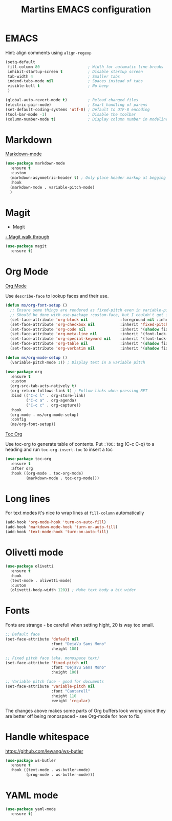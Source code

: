 #+TITLE: Martins EMACS configuration

* Table of contents                                            :TOC:noexport:
- [[#emacs][EMACS]]
- [[#markdown][Markdown]]
- [[#magit][Magit]]
- [[#org-mode][Org Mode]]
- [[#long-lines][Long lines]]
- [[#olivetti-mode][Olivetti mode]]
- [[#fonts][Fonts]]
- [[#handle-whitespace][Handle whitespace]]
- [[#yaml-mode][YAML mode]]

* EMACS

  Hint: align comments using ~align-regexp~

  #+BEGIN_SRC emacs-lisp
	(setq-default
	 fill-column 80						; Width for automatic line breaks
	 inhibit-startup-screen t			; Disable startup screen
	 tab-width 4						; Smaller tabs
	 indend-tabs-mode nil				; Spaces instead of tabs
	 visible-bell t						; No beep
	 )

	(global-auto-revert-mode t)			; Reload changed files
	(electric-pair-mode)				; Smart handling of parens
	(set-default-coding-systems 'utf-8)	; Default to UTF-8 encoding
	(tool-bar-mode -1)					; Disable the toolbar
	(column-number-mode t)				; Display column number in modeline
  #+END_SRC

* Markdown

  [[https://jblevins.org/projects/markdown-mode/][Markdown-mode]]

  #+BEGIN_SRC emacs-lisp
	(use-package markdown-mode
	  :ensure t
	  :custom
	  (markdown-asymmetric-header t) ; Only place header markup at begging of line
	  :hook
	  (markdown-mode . variable-pitch-mode)
	  )
  #+END_SRC

* Magit

  - [[https://magit.vc/][Magit]]
  [[https://emacsair.me/2017/09/01/magit-walk-through/][- Magit walk through]]

  #+BEGIN_SRC emacs-lisp
    (use-package magit
      :ensure t)
  #+END_SRC


* Org Mode

  [[https://orgmode.org/][Org Mode]]

  Use ~describe-face~ to lookup faces and their use.

#+BEGIN_SRC emacs-lisp
  (defun ms/org-font-setup ()
	;; Ensure some things are rendered as fixed-pitch even in variable-pitch mode
    ;; Should be done with use-package :custom-face, but I couldn't get it to work with multiple faces
	(set-face-attribute 'org-block nil				:foreground nil :inherit 'fixed-pitch)
	(set-face-attribute 'org-checkbox nil			:inherit 'fixed-pitch)
	(set-face-attribute 'org-code nil				:inherit '(shadow fixed-pitch))
	(set-face-attribute 'org-meta-line nil			:inherit '(font-lock-comment-face fixed-pitch))
	(set-face-attribute 'org-special-keyword nil	:inherit '(font-lock-comment-face fixed-pitch))
	(set-face-attribute 'org-table nil				:inherit '(shadow fixed-pitch))
	(set-face-attribute 'org-verbatim nil			:inherit '(shadow fixed-pitch)))

  (defun ms/org-mode-setup ()
	(variable-pitch-mode 1)) ; Display text in a variable pitch
#+END_SRC

#+BEGIN_SRC emacs-lisp
  (use-package org
	:ensure t
	:custom
	(org-src-tab-acts-natively t)
	(org-return-follows-link t) ; Follow links when pressing RET
	:bind (("C-c l" . org-store-link)
		   ("C-c a" . org-agenda)
		   ("C-c c" . org-capture))
	:hook
	(org-mode . ms/org-mode-setup)
	:config
	(ms/org-font-setup))
  #+END_SRC

  [[https://github.com/snosov1/toc-org][Toc Org]]

  Use toc-org to generate table of contents. Put ~:TOC:~ tag (C-c C-q) to a
  heading and run ~toc-org-insert-toc~ to insert a toc

  #+BEGIN_SRC emacs-lisp
	(use-package toc-org
	  :ensure t
	  :after org
	  :hook ((org-mode . toc-org-mode)
			 (markdown-mode . toc-org-mode)))
  #+END_SRC

* Long lines

  For text modes it's nice to wrap lines at ~fill-column~ automatically

  #+BEGIN_SRC emacs-lisp
    (add-hook 'org-mode-hook 'turn-on-auto-fill)
    (add-hook 'markdown-mode-hook 'turn-on-auto-fill)
    (add-hook 'text-mode-hook 'turn-on-auto-fill)
  #+END_SRC

* Olivetti mode

  #+BEGIN_SRC emacs-lisp
	(use-package olivetti
	  :ensure t
	  :hook
	  (text-mode . olivetti-mode)
	  :custom
	  (olivetti-body-width 120)) ; Make text body a bit wider
  #+END_SRC

* Fonts

  Fonts are strange - be carefull when setting hight, 20 is way too small.
  
  #+BEGIN_SRC emacs-lisp
	;; Default face
	(set-face-attribute 'default nil
						:font "DejaVu Sans Mono"
						:height 100)

	;; Fixed pitch face (aka. monospace text)
	(set-face-attribute 'fixed-pitch nil
						:font "DejaVu Sans Mono"
						:height 100)

	;; Variable pitch face - good for documents
	(set-face-attribute 'variable-pitch nil
						:font "Cantarell"
						:height 110
						:weight 'regular)
  #+END_SRC

  The changes above makes some parts of Org buffers look wrong since they are
  better off being monospaced - see Org-mode for how to fix.

* Handle whitespace

  https://github.com/lewang/ws-butler

  #+BEGIN_SRC emacs-lisp
	(use-package ws-butler
	  :ensure t
	  :hook ((text-mode . ws-butler-mode)
			 (prog-mode . ws-butler-mode)))
  #+END_SRC

* YAML mode

  #+BEGIN_SRC emacs-lisp
	(use-package yaml-mode
	  :ensure t)
  #+END_SRC
